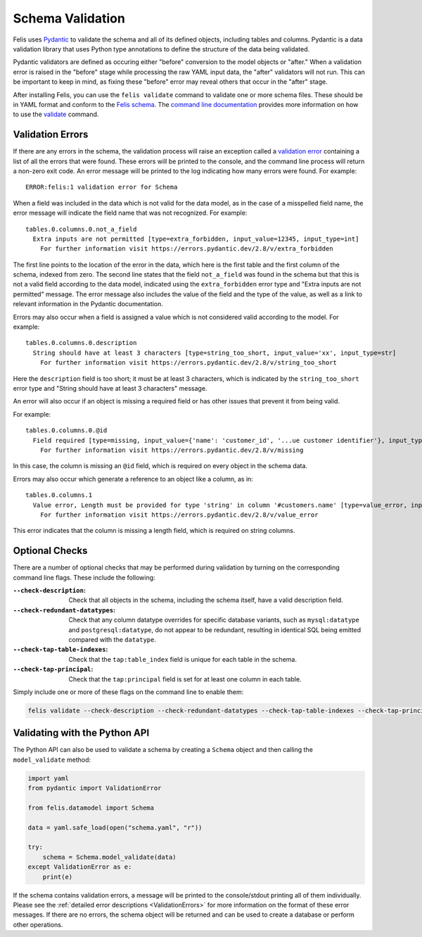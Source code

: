 #################
Schema Validation
#################

Felis uses `Pydantic <https://docs.pydantic.dev/latest/>`__ to validate the schema and all of its defined
objects, including tables and columns.
Pydantic is a data validation library that uses Python type annotations to define the structure of the data
being validated.

Pydantic validators are defined as occuring either "before" conversion to the model objects or "after."
When a validation error is raised in the "before" stage while processing the raw YAML input data, the "after"
validators will not run.
This can be important to keep in mind, as fixing these "before" error may reveal others that occur in the
"after" stage.

After installing Felis, you can use the ``felis validate`` command to validate one or more schema files.
These should be in YAML format and conform to the
`Felis schema <../dev/internals/felis.datamodel.Schema.html#felis.datamodel.Schema>`__.
The `command line documentation <cli>`_ provides more information on how to use the
`validate <cli.html#felis-validate>`_ command.

.. _ValidationErrors:

Validation Errors
=================

If there are any errors in the schema, the validation process will raise an exception called a
`validation error <https://docs.pydantic.dev/latest/errors/validation_errors/>`_ containing a list of all the
errors that were found.
These errors will be printed to the console, and the command line process will return a non-zero exit code.
An error message will be printed to the log indicating how many errors were found.
For example:

::

    ERROR:felis:1 validation error for Schema

When a field was included in the data which is not valid for the data model, as in the case of a misspelled
field name, the error message will indicate the field name that was not recognized.
For example:

::

    tables.0.columns.0.not_a_field
      Extra inputs are not permitted [type=extra_forbidden, input_value=12345, input_type=int]
        For further information visit https://errors.pydantic.dev/2.8/v/extra_forbidden

The first line points to the location of the error in the data, which here is the first table and the first
column of the schema, indexed from zero.
The second line states that the field ``not_a_field`` was found in the schema but that this is not a
valid field according to the data model, indicated using the ``extra_forbidden`` error type and "Extra inputs
are not permitted" message.
The error message also includes the value of the field and the type of the value, as well as a link to
relevant information in the Pydantic documentation.


Errors may also occur when a field is assigned a value which is not considered valid according to the model.
For example:

::

    tables.0.columns.0.description
      String should have at least 3 characters [type=string_too_short, input_value='xx', input_type=str]
        For further information visit https://errors.pydantic.dev/2.8/v/string_too_short

Here the ``description`` field is too short; it must be at least 3 characters, which is indicated by the
``string_too_short`` error type and "String should have at least 3 characters" message.

An error will also occur if an object is missing a required field or has other issues that prevent it from
being valid.

For example:

::

    tables.0.columns.0.@id
      Field required [type=missing, input_value={'name': 'customer_id', '...ue customer identifier'}, input_type=dict]
        For further information visit https://errors.pydantic.dev/2.8/v/missing

In this case, the column is missing an ``@id`` field, which is required on every object in the schema data.

Errors may also occur which generate a reference to an object like a column, as in:

::

    tables.0.columns.1
      Value error, Length must be provided for type 'string' in column '#customers.name' [type=value_error, input_value={'name': 'name', '@id': '...ame', 'nullable': False}, input_type=dict]
        For further information visit https://errors.pydantic.dev/2.8/v/value_error

This error indicates that the column is missing a length field, which is required on string columns.

Optional Checks
===============

There are a number of optional checks that may be performed during validation by turning on the corresponding
command line flags.
These include the following:

:``--check-description``: Check that all objects in the schema, including the schema itself, have a valid description field.
:``--check-redundant-datatypes``: Check that any column datatype overrides for specific database variants, such as ``mysql:datatype`` and ``postgresql:datatype``, do not appear to be redundant, resulting in identical SQL being emitted compared with the ``datatype``.
:``--check-tap-table-indexes``: Check that the ``tap:table_index`` field is unique for each table in the schema.
:``--check-tap-principal``: Check that the ``tap:principal`` field is set for at least one column in each table.

Simply include one or more of these flags on the command line to enable them:

.. code-block:: bash

    felis validate --check-description --check-redundant-datatypes --check-tap-table-indexes --check-tap-principal schema.yaml

.. _validating-with-python-api:

Validating with the Python API
==============================

The Python API can also be used to validate a schema by creating a ``Schema`` object and then calling the
``model_validate`` method:

.. code-block:: python

    import yaml
    from pydantic import ValidationError

    from felis.datamodel import Schema

    data = yaml.safe_load(open("schema.yaml", "r"))

    try:
        schema = Schema.model_validate(data)
    except ValidationError as e:
        print(e)

If the schema contains validation errors, a message will be printed to the console/stdout printing all of
them individually.
Please see the :ref:`detailed error descriptions <ValidationErrors>` for more information on the format of
these error messages.
If there are no errors, the schema object will be returned and can be used to create a database or perform
other operations.
